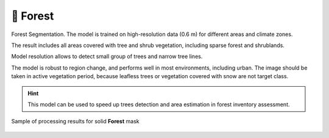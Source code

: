 🌲 Forest
---------

Forest Segmentation. The model is trained on high-resolution data (0.6 m) for different areas and climate zones.

The result includes all areas covered with tree and shrub vegetation, including sparse forest and shrublands.

Model resolution allows to detect small group of trees and narrow tree lines.

The model is robust to region change, and performs well in most environments, including urban. The image should be taken in active vegetation period, because leafless trees or vegetation covered with snow are not target class.

.. hint::
   This model can be used to speed up trees detection and area estimation in forest inventory assessment.


.. figure:: _static/processing_result/forest_model_3.jpg
   :alt: Processing result of forest model
   :align: center
   :width: 15cm
   :class: with-border no-scaled-link
   
   Sample of processing results for solid **Forest** mask